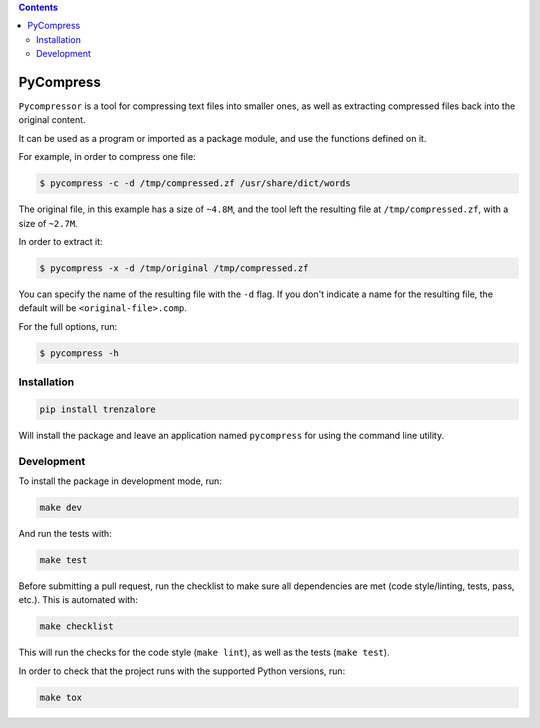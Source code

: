 .. image:: https://img.shields.io/travis/rmariano/compr.svg?style=flat-square
   :target: https://travis-ci.org/rmariano/compr
   :alt: CI Status

.. image:: https://readthedocs.org/projects/compr/badge/?version=latest&style=flat-square
   :target: http://compr.readthedocs.io/en/latest/?badge=latest
   :alt: Documentation Status

.. image:: https://codecov.io/gh/rmariano/compr/branch/master/graph/badge.svg
   :target: https://codecov.io/gh/rmariano/compr
   :alt: coverage


.. begin

.. contents ::

PyCompress
==========

``Pycompressor`` is a tool for compressing text files into smaller ones, as
well as extracting compressed files back into the original content.

It can be used as a program or imported as a package module,
and use the functions defined on it.


For example, in order to compress one file:

.. code:: bash

    $ pycompress -c -d /tmp/compressed.zf /usr/share/dict/words

The original file, in this example has a size of ``~4.8M``, and the tool left
the resulting file at ``/tmp/compressed.zf``, with a size of ``~2.7M``.

In order to extract it:

.. code:: bash

    $ pycompress -x -d /tmp/original /tmp/compressed.zf

You can specify the name of the resulting file with the ``-d`` flag. If you
don't indicate a name for the resulting file, the default will be
``<original-file>.comp``.

For the full options, run:

.. code:: bash

    $ pycompress -h


Installation
^^^^^^^^^^^^

.. code:: bash

   pip install trenzalore


Will install the package and leave an application named ``pycompress`` for
using the command line utility.


Development
^^^^^^^^^^^

To install the package in development mode, run:

.. code:: bash

    make dev

And run the tests with:

.. code:: bash

    make test

Before submitting a pull request, run the checklist to make sure all
dependencies are met (code style/linting, tests, pass, etc.). This is automated
with:

.. code:: bash

    make checklist

This will run the checks for the code style (``make lint``), as well as the
tests (``make test``).

In order to check that the project runs with the supported Python versions,
run:

.. code:: bash

    make tox


